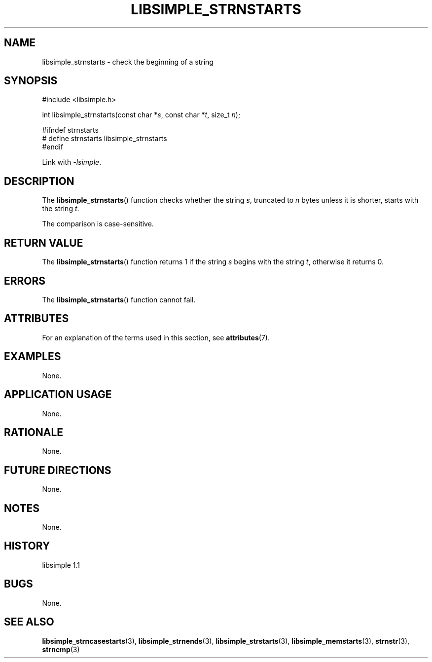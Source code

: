 .TH LIBSIMPLE_STRNSTARTS 3 libsimple
.SH NAME
libsimple_strnstarts \- check the beginning of a string

.SH SYNOPSIS
.nf
#include <libsimple.h>

int libsimple_strnstarts(const char *\fIs\fP, const char *\fIt\fP, size_t \fIn\fP);

#ifndef strnstarts
# define strnstarts libsimple_strnstarts
#endif
.fi
.PP
Link with
.IR \-lsimple .

.SH DESCRIPTION
The
.BR libsimple_strnstarts ()
function checks whether the string
.IR s ,
truncated to
.I n
bytes unless it is shorter,
starts with the string
.IR t .
.PP
The comparison is case-sensitive.

.SH RETURN VALUE
The
.BR libsimple_strnstarts ()
function returns 1 if the string
.I s
begins with the string
.IR t ,
otherwise it returns 0.

.SH ERRORS
The
.BR libsimple_strnstarts ()
function cannot fail.

.SH ATTRIBUTES
For an explanation of the terms used in this section, see
.BR attributes (7).
.TS
allbox;
lb lb lb
l l l.
Interface	Attribute	Value
T{
.BR libsimple_strnstarts ()
T}	Thread safety	MT-Safe
T{
.BR libsimple_strnstarts ()
T}	Async-signal safety	AS-Safe
T{
.BR libsimple_strnstarts ()
T}	Async-cancel safety	AC-Safe
.TE

.SH EXAMPLES
None.

.SH APPLICATION USAGE
None.

.SH RATIONALE
None.

.SH FUTURE DIRECTIONS
None.

.SH NOTES
None.

.SH HISTORY
libsimple 1.1

.SH BUGS
None.

.SH SEE ALSO
.BR libsimple_strncasestarts (3),
.BR libsimple_strnends (3),
.BR libsimple_strstarts (3),
.BR libsimple_memstarts (3),
.BR strnstr (3),
.BR strncmp (3)
